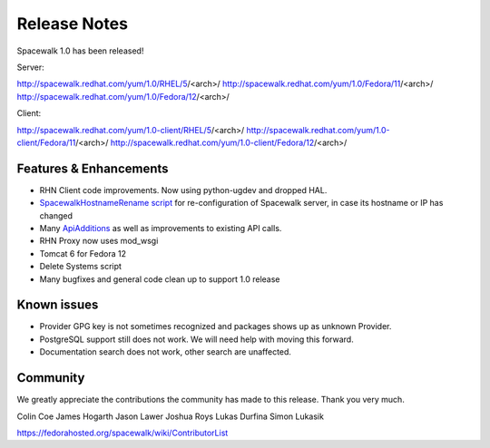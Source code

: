 Release Notes
=============

Spacewalk 1.0 has been released!

Server:

http://spacewalk.redhat.com/yum/1.0/RHEL/5/<arch>/
http://spacewalk.redhat.com/yum/1.0/Fedora/11/<arch>/
http://spacewalk.redhat.com/yum/1.0/Fedora/12/<arch>/

Client:

http://spacewalk.redhat.com/yum/1.0-client/RHEL/5/<arch>/
http://spacewalk.redhat.com/yum/1.0-client/Fedora/11/<arch>/
http://spacewalk.redhat.com/yum/1.0-client/Fedora/12/<arch>/

Features & Enhancements
-----------------------

* RHN Client code improvements. Now using python-ugdev and dropped HAL.
* `SpacewalkHostnameRename script <https://fedorahosted.org/spacewalk/wiki/SpacewalkHostnameRename>`_ for re-configuration of Spacewalk server, in case its hostname or IP has changed
* Many `ApiAdditions <https://fedorahosted.org/spacewalk/wiki/ApiAdditions>`_ as well as improvements to existing API calls.
* RHN Proxy now uses mod_wsgi
* Tomcat 6 for Fedora 12
* Delete Systems script
* Many bugfixes and general code clean up to support 1.0 release

Known issues
------------

* Provider GPG key is not sometimes recognized and packages shows up as unknown Provider.
* PostgreSQL support still does not work. We will need help with moving this forward.
* Documentation search does not work, other search are unaffected.

Community
---------

We greatly appreciate the contributions the community has made to this release. Thank you very much.

Colin Coe
James Hogarth
Jason Lawer
Joshua Roys
Lukas Durfina
Simon Lukasik

https://fedorahosted.org/spacewalk/wiki/ContributorList

